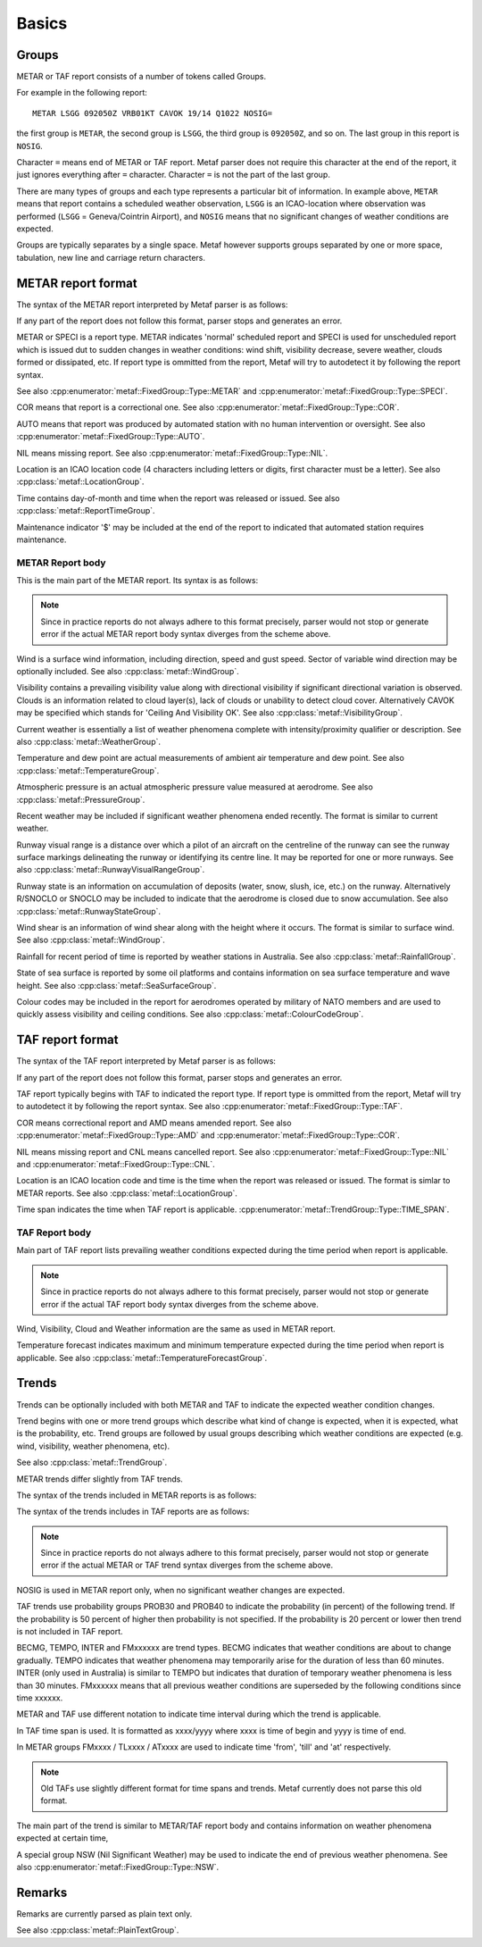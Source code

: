 Basics
======

.. index:: single: Group

Groups
------

METAR or TAF report consists of a number of tokens called Groups. 

For example in the following report: ::

	METAR LSGG 092050Z VRB01KT CAVOK 19/14 Q1022 NOSIG=

the first group is ``METAR``, the second group is ``LSGG``, the third group is ``092050Z``, and so on. The last group in this report is ``NOSIG``.

Character ``=`` means end of METAR or TAF report. Metaf parser does not require this character at the end of the report, it just ignores everything after ``=`` character. Character ``=`` is not the part of the last group. 

There are many types of groups and each type represents a particular bit of information. In example above, ``METAR`` means that report contains a scheduled weather observation, ``LSGG`` is an ICAO-location where observation was performed (``LSGG`` = Geneva/Cointrin Airport), and ``NOSIG`` means that no significant changes of weather conditions are expected.

Groups are typically separates by a single space. Metaf however supports groups separated by one or more space, tabulation, new line and carriage return characters.

.. index:: single: METAR; Format

METAR report format
-------------------

The syntax of the METAR report interpreted by Metaf parser is as follows:

.. image:: metar.svg

If any part of the report does not follow this format, parser stops and generates an error.

.. index:: single: Report type

METAR or SPECI is a report type. METAR indicates 'normal' scheduled report and SPECI is used for unscheduled report which is issued dut to sudden changes in weather conditions: wind shift, visibility decrease, severe weather, clouds formed or dissipated, etc. If report type is ommitted from the report, Metaf will try to autodetect it by following the report syntax.

See also :cpp:enumerator:`metaf::FixedGroup::Type::METAR` and :cpp:enumerator:`metaf::FixedGroup::Type::SPECI`.

.. index:: single: Report; Correctional

COR means that report is a correctional one. See also :cpp:enumerator:`metaf::FixedGroup::Type::COR`.

.. index:: single: Report; Automated

AUTO means that report was produced by automated station with no human intervention or oversight. See also :cpp:enumerator:`metaf::FixedGroup::Type::AUTO`.

.. index:: single: Report; Nil

NIL means missing report. See also :cpp:enumerator:`metaf::FixedGroup::Type::NIL`.

.. index:: single: ICAO Location

.. index:: single: Group; Location  See also :cpp:enumerator:`metaf::FixedGroup::Type::AUTO`.

Location is an ICAO location code (4 characters including letters or digits, first character must be a letter). See also :cpp:class:`metaf::LocationGroup`.

.. index:: single: Group; Report time

Time contains day-of-month and time when the report was released or issued. See also :cpp:class:`metaf::ReportTimeGroup`.

.. index:: single: Group; Maintenance indicator

Maintenance indicator '$' may be included at the end of the report to indicated that automated station requires maintenance.

.. index:: single: METAR; Report body format

METAR Report body
^^^^^^^^^^^^^^^^^

This is the main part of the METAR report. Its syntax is as follows:

.. image:: metar_body.svg

.. note:: Since in practice reports do not always adhere to this format precisely, parser would not stop or generate error if the actual METAR report body syntax diverges from the scheme above.

.. index:: single: Group; Surface wind

.. index:: single: Wind; Surface wind

Wind is a surface wind information, including direction, speed and gust speed. Sector of variable wind direction may be optionally included. See also :cpp:class:`metaf::WindGroup`.

.. index:: single: Group; Visibility

.. index:: single: Visibility

Visibility contains a prevailing visibility value along with directional visibility if significant directional variation is observed. Clouds is an information related to cloud layer(s), lack of clouds or unability to detect cloud cover. Alternatively CAVOK may be specified which stands for 'Ceiling And Visibility OK'. See also :cpp:class:`metaf::VisibilityGroup`.

.. index:: single: Group; Weather phenomena

.. index:: single: Weather phenomena

Current weather is essentially a list of weather phenomena complete with intensity/proximity qualifier or description.  See also :cpp:class:`metaf::WeatherGroup`.

.. index:: single: Group; Temperature

Temperature and dew point are actual measurements of ambient air temperature and dew point. See also :cpp:class:`metaf::TemperatureGroup`.

.. index:: single: Group; Atmospheric pressure

Atmospheric pressure is an actual atmospheric pressure value measured at aerodrome. See also :cpp:class:`metaf::PressureGroup`.

.. index:: single: Weather phenomena; Recent

.. index:: single: Recent weather

.. index:: single: Group; Recent weather

Recent weather may be included if significant weather phenomena ended recently. The format is similar to current weather.

.. index:: single: Group; Runway visual range

Runway visual range is a distance over which a pilot of an aircraft on the centreline of the runway can see the runway surface markings delineating the runway or identifying its centre line. It may be reported for one or more runways. See also :cpp:class:`metaf::RunwayVisualRangeGroup`.

.. index:: single: Group; Runway state

Runway state is an information on accumulation of deposits (water, snow, slush, ice, etc.) on the runway. Alternatively R/SNOCLO or SNOCLO may be included to indicate that the aerodrome is closed due to snow accumulation. See also :cpp:class:`metaf::RunwayStateGroup`.

.. index:: single: Group; Wind shear

Wind shear is an information of wind shear along with the height where it occurs. The format is similar to surface wind. See also :cpp:class:`metaf::WindGroup`.

.. index:: single: Group; Rainfall

Rainfall for recent period of time is reported by weather stations in Australia. See also :cpp:class:`metaf::RainfallGroup`.

.. index:: single: Group; State of sea surface

.. index:: single: Group; Wave height

State of sea surface is reported by some oil platforms and contains information on sea surface temperature and wave height. See also :cpp:class:`metaf::SeaSurfaceGroup`.

.. index:: single: Group; Colour code

Colour codes may be included in the report for aerodromes operated by military of NATO members and are used to quickly assess visibility and ceiling conditions. See also :cpp:class:`metaf::ColourCodeGroup`.


.. index:: single: TAF; Report format

TAF report format
-----------------

The syntax of the TAF report interpreted by Metaf parser is as follows:

.. image:: taf.svg

If any part of the report does not follow this format, parser stops and generates an error.

TAF report typically begins with TAF to indicated the report type. If report type is ommitted from the report, Metaf will try to autodetect it by following the report syntax. See also :cpp:enumerator:`metaf::FixedGroup::Type::TAF`.

COR means correctional report and AMD means amended report. See also :cpp:enumerator:`metaf::FixedGroup::Type::AMD` and :cpp:enumerator:`metaf::FixedGroup::Type::COR`.

NIL means missing report and CNL means cancelled report. See also :cpp:enumerator:`metaf::FixedGroup::Type::NIL` and :cpp:enumerator:`metaf::FixedGroup::Type::CNL`.

Location is an ICAO location code and time is the time when the report was released or issued. The format is simlar to METAR reports. See also :cpp:class:`metaf::LocationGroup`.

Time span indicates the time when TAF report is applicable. :cpp:enumerator:`metaf::TrendGroup::Type::TIME_SPAN`.

.. index:: single: TAF; Report body format

TAF Report body
^^^^^^^^^^^^^^^

Main part of TAF report lists prevailing weather conditions expected during the time period when report is applicable.

.. image:: taf_body.svg

.. note:: Since in practice reports do not always adhere to this format precisely, parser would not stop or generate error if the actual TAF report body syntax diverges from the scheme above.

Wind, Visibility, Cloud and Weather information are the same as used in METAR report. 

Temperature forecast indicates maximum and minimum temperature expected during the time period when report is applicable. See also :cpp:class:`metaf::TemperatureForecastGroup`.

.. index:: single: Trend

Trends
------

Trends can be optionally included with both METAR and TAF to indicate the expected weather condition changes.

Trend begins with one or more trend groups which describe what kind of change is expected, when it is expected, what is the probability, etc. Trend groups are followed by usual groups describing which weather conditions are expected (e.g. wind, visibility, weather phenomena, etc).

See also :cpp:class:`metaf::TrendGroup`.

METAR trends differ slightly from TAF trends.

.. index:: single: METAR; Trend format

The syntax of the trends included in METAR reports is as follows:

.. image:: metar_trend.svg

.. index:: single: TAF; Trend format

The syntax of the trends includes in TAF reports are as follows:

.. image:: taf_trend.svg

.. note:: Since in practice reports do not always adhere to this format precisely, parser would not stop or generate error if the actual METAR or TAF trend syntax diverges from the scheme above.

.. index:: single: Trend; NOSIG

NOSIG is used in METAR report only, when no significant weather changes are expected.

.. index:: single: Group; Probability

.. index:: single: Trend; Probability

.. index:: single: Probability

TAF trends use probability groups PROB30 and PROB40 to indicate the probability (in percent) of the following trend. If the probability is 50 percent of higher then probability is not specified. If the probability is 20 percent or lower then trend is not included in TAF report.

.. index:: single: Group; Trend type

.. index:: single: Trend; BECMG

.. index:: single: Trend; TEMPO

.. index:: single: Trend; INTER

.. index:: single: Trend; FROM

BECMG, TEMPO, INTER and FMxxxxxx are trend types. BECMG indicates that weather conditions are about to change gradually. TEMPO indicates that weather phenomena may temporarily arise for the duration of less than 60 minutes. INTER (only used in Australia) is similar to TEMPO but indicates that duration of temporary weather phenomena is less than 30 minutes. FMxxxxxx means that all previous weather conditions are superseded by the following conditions since time xxxxxx.

METAR and TAF use different notation to indicate time interval during which the trend is applicable. 

.. index:: single: Trend; Time span

.. index:: single: Group; Time span

.. index:: single: Time span

In TAF time span is used. It is formatted as xxxx/yyyy where xxxx is time of begin and yyyy is time of end.

In METAR groups FMxxxx / TLxxxx / ATxxxx are used to indicate time 'from', 'till' and 'at' respectively. 

.. note:: Old TAFs use slightly different format for time spans and trends. Metaf currently does not parse this old format.

The main part of the trend is similar to METAR/TAF report body and contains information on weather phenomena expected at certain time,

.. index:: single: Weather phenomena; Nil significant weather

.. index:: single: Nil significant weather

A special group NSW (Nil Significant Weather) may be used to indicate the end of previous weather phenomena. See also :cpp:enumerator:`metaf::FixedGroup::Type::NSW`.

.. index:: single: Remarks

Remarks
-------

.. index:: single: Group; Plain text

Remarks are currently parsed as plain text only.

See also :cpp:class:`metaf::PlainTextGroup`.
